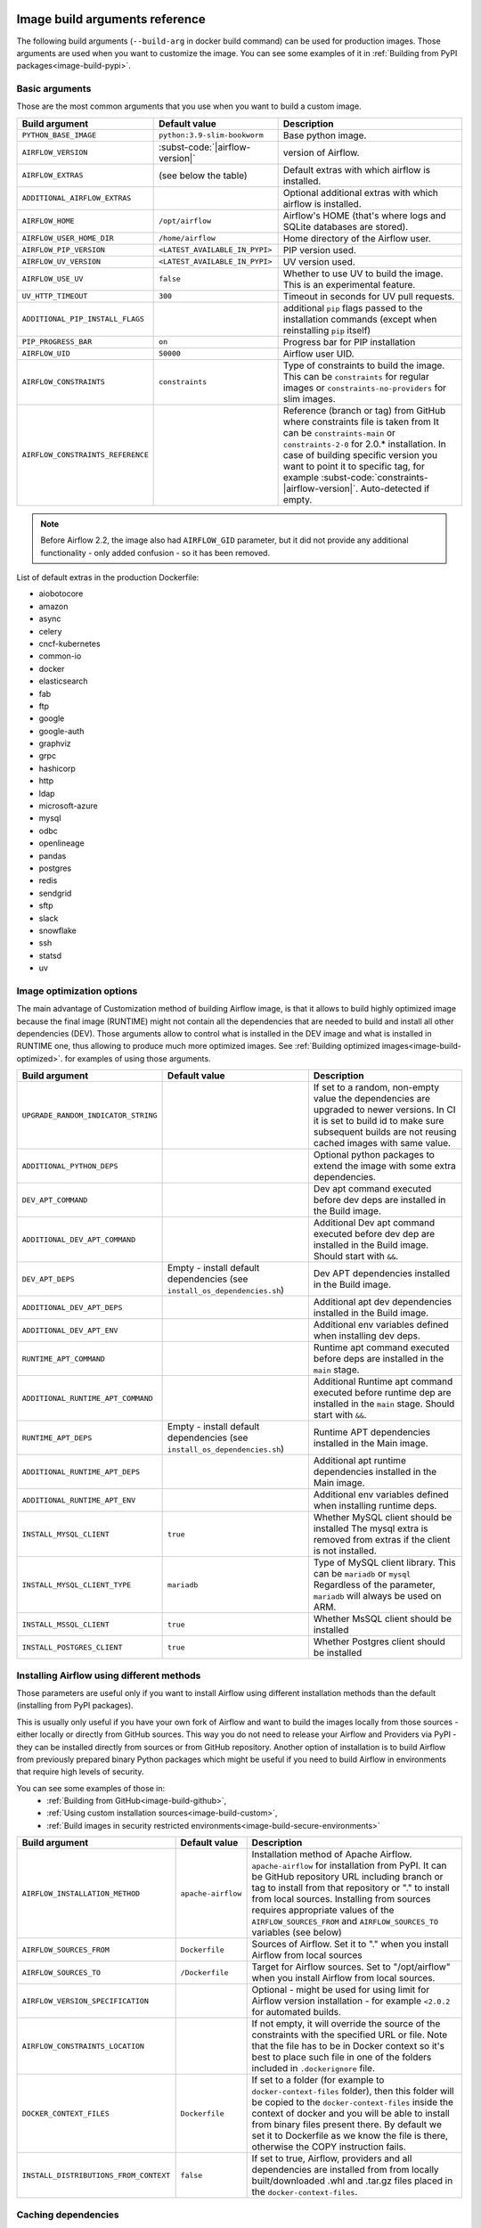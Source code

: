  .. Licensed to the Apache Software Foundation (ASF) under one
    or more contributor license agreements.  See the NOTICE file
    distributed with this work for additional information
    regarding copyright ownership.  The ASF licenses this file
    to you under the Apache License, Version 2.0 (the
    "License"); you may not use this file except in compliance
    with the License.  You may obtain a copy of the License at

 ..   http://www.apache.org/licenses/LICENSE-2.0

 .. Unless required by applicable law or agreed to in writing,
    software distributed under the License is distributed on an
    "AS IS" BASIS, WITHOUT WARRANTIES OR CONDITIONS OF ANY
    KIND, either express or implied.  See the License for the
    specific language governing permissions and limitations
    under the License.

Image build arguments reference
-------------------------------

The following build arguments (``--build-arg`` in docker build command) can be used for production images.
Those arguments are used when you want to customize the image. You can see some examples of it in
:ref:`Building from PyPI packages<image-build-pypi>`.

Basic arguments
...............

Those are the most common arguments that you use when you want to build a custom image.

+------------------------------------------+------------------------------------------+---------------------------------------------+
| Build argument                           | Default value                            | Description                                 |
+==========================================+==========================================+=============================================+
| ``PYTHON_BASE_IMAGE``                    | ``python:3.9-slim-bookworm``             | Base python image.                          |
+------------------------------------------+------------------------------------------+---------------------------------------------+
| ``AIRFLOW_VERSION``                      | :subst-code:`|airflow-version|`          | version of Airflow.                         |
+------------------------------------------+------------------------------------------+---------------------------------------------+
| ``AIRFLOW_EXTRAS``                       | (see below the table)                    | Default extras with which airflow is        |
|                                          |                                          | installed.                                  |
+------------------------------------------+------------------------------------------+---------------------------------------------+
| ``ADDITIONAL_AIRFLOW_EXTRAS``            |                                          | Optional additional extras with which       |
|                                          |                                          | airflow is installed.                       |
+------------------------------------------+------------------------------------------+---------------------------------------------+
| ``AIRFLOW_HOME``                         | ``/opt/airflow``                         | Airflow's HOME (that's where logs and       |
|                                          |                                          | SQLite databases are stored).               |
+------------------------------------------+------------------------------------------+---------------------------------------------+
| ``AIRFLOW_USER_HOME_DIR``                | ``/home/airflow``                        | Home directory of the Airflow user.         |
+------------------------------------------+------------------------------------------+---------------------------------------------+
| ``AIRFLOW_PIP_VERSION``                  | ``<LATEST_AVAILABLE_IN_PYPI>``           |  PIP version used.                          |
+------------------------------------------+------------------------------------------+---------------------------------------------+
| ``AIRFLOW_UV_VERSION``                   | ``<LATEST_AVAILABLE_IN_PYPI>``           |  UV version used.                           |
+------------------------------------------+------------------------------------------+---------------------------------------------+
| ``AIRFLOW_USE_UV``                       | ``false``                                |  Whether to use UV to build the image.      |
|                                          |                                          |  This is an experimental feature.           |
+------------------------------------------+------------------------------------------+---------------------------------------------+
| ``UV_HTTP_TIMEOUT``                      | ``300``                                  |  Timeout in seconds for UV pull requests.   |
+------------------------------------------+------------------------------------------+---------------------------------------------+
| ``ADDITIONAL_PIP_INSTALL_FLAGS``         |                                          | additional ``pip`` flags passed to the      |
|                                          |                                          | installation commands (except when          |
|                                          |                                          | reinstalling ``pip`` itself)                |
+------------------------------------------+------------------------------------------+---------------------------------------------+
| ``PIP_PROGRESS_BAR``                     | ``on``                                   | Progress bar for PIP installation           |
+------------------------------------------+------------------------------------------+---------------------------------------------+
| ``AIRFLOW_UID``                          | ``50000``                                | Airflow user UID.                           |
+------------------------------------------+------------------------------------------+---------------------------------------------+
| ``AIRFLOW_CONSTRAINTS``                  | ``constraints``                          | Type of constraints to build the image.     |
|                                          |                                          | This can be ``constraints`` for regular     |
|                                          |                                          | images or ``constraints-no-providers`` for  |
|                                          |                                          | slim images.                                |
+------------------------------------------+------------------------------------------+---------------------------------------------+
| ``AIRFLOW_CONSTRAINTS_REFERENCE``        |                                          | Reference (branch or tag) from GitHub       |
|                                          |                                          | where constraints file is taken from        |
|                                          |                                          | It can be ``constraints-main`` or           |
|                                          |                                          | ``constraints-2-0`` for                     |
|                                          |                                          | 2.0.* installation. In case of building     |
|                                          |                                          | specific version you want to point it       |
|                                          |                                          | to specific tag, for example                |
|                                          |                                          | :subst-code:`constraints-|airflow-version|`.|
|                                          |                                          | Auto-detected if empty.                     |
+------------------------------------------+------------------------------------------+---------------------------------------------+

.. note::

    Before Airflow 2.2, the image also had ``AIRFLOW_GID`` parameter, but it did not provide any additional
    functionality - only added confusion - so it has been removed.

List of default extras in the production Dockerfile:

.. BEGINNING OF EXTRAS LIST UPDATED BY PRE COMMIT

* aiobotocore
* amazon
* async
* celery
* cncf-kubernetes
* common-io
* docker
* elasticsearch
* fab
* ftp
* google
* google-auth
* graphviz
* grpc
* hashicorp
* http
* ldap
* microsoft-azure
* mysql
* odbc
* openlineage
* pandas
* postgres
* redis
* sendgrid
* sftp
* slack
* snowflake
* ssh
* statsd
* uv

.. END OF EXTRAS LIST UPDATED BY PRE COMMIT

Image optimization options
..........................

The main advantage of Customization method of building Airflow image, is that it allows to build highly optimized image because
the final image (RUNTIME) might not contain all the dependencies that are needed to build and install all other dependencies
(DEV). Those arguments allow to control what is installed in the DEV image and what is installed in RUNTIME one, thus
allowing to produce much more optimized images. See :ref:`Building optimized images<image-build-optimized>`.
for examples of using those arguments.

+-------------------------------------+------------------------------------------+------------------------------------------+
| Build argument                      | Default value                            | Description                              |
+=====================================+==========================================+==========================================+
| ``UPGRADE_RANDOM_INDICATOR_STRING`` |                                          | If set to a random, non-empty value      |
|                                     |                                          | the dependencies are upgraded to newer   |
|                                     |                                          | versions. In CI it is set to build id    |
|                                     |                                          | to make sure subsequent builds are not   |
|                                     |                                          | reusing cached images with same value.   |
+-------------------------------------+------------------------------------------+------------------------------------------+
| ``ADDITIONAL_PYTHON_DEPS``          |                                          | Optional python packages to extend       |
|                                     |                                          | the image with some extra dependencies.  |
+-------------------------------------+------------------------------------------+------------------------------------------+
| ``DEV_APT_COMMAND``                 |                                          | Dev apt command executed before dev deps |
|                                     |                                          | are installed in the Build image.        |
+-------------------------------------+------------------------------------------+------------------------------------------+
| ``ADDITIONAL_DEV_APT_COMMAND``      |                                          | Additional Dev apt command executed      |
|                                     |                                          | before dev dep are installed             |
|                                     |                                          | in the Build image. Should start with    |
|                                     |                                          | ``&&``.                                  |
+-------------------------------------+------------------------------------------+------------------------------------------+
| ``DEV_APT_DEPS``                    | Empty - install default dependencies     | Dev APT dependencies installed           |
|                                     | (see ``install_os_dependencies.sh``)     | in the Build image.                      |
+-------------------------------------+------------------------------------------+------------------------------------------+
| ``ADDITIONAL_DEV_APT_DEPS``         |                                          | Additional apt dev dependencies          |
|                                     |                                          | installed in the Build image.            |
+-------------------------------------+------------------------------------------+------------------------------------------+
| ``ADDITIONAL_DEV_APT_ENV``          |                                          | Additional env variables defined         |
|                                     |                                          | when installing dev deps.                |
+-------------------------------------+------------------------------------------+------------------------------------------+
| ``RUNTIME_APT_COMMAND``             |                                          | Runtime apt command executed before deps |
|                                     |                                          | are installed in the ``main`` stage.     |
+-------------------------------------+------------------------------------------+------------------------------------------+
| ``ADDITIONAL_RUNTIME_APT_COMMAND``  |                                          | Additional Runtime apt command executed  |
|                                     |                                          | before runtime dep are installed         |
|                                     |                                          | in the ``main`` stage. Should start with |
|                                     |                                          | ``&&``.                                  |
+-------------------------------------+------------------------------------------+------------------------------------------+
| ``RUNTIME_APT_DEPS``                | Empty - install default dependencies     | Runtime APT dependencies installed       |
|                                     | (see ``install_os_dependencies.sh``)     | in the Main image.                       |
+-------------------------------------+------------------------------------------+------------------------------------------+
| ``ADDITIONAL_RUNTIME_APT_DEPS``     |                                          | Additional apt runtime dependencies      |
|                                     |                                          | installed in the Main image.             |
+-------------------------------------+------------------------------------------+------------------------------------------+
| ``ADDITIONAL_RUNTIME_APT_ENV``      |                                          | Additional env variables defined         |
|                                     |                                          | when installing runtime deps.            |
+-------------------------------------+------------------------------------------+------------------------------------------+
| ``INSTALL_MYSQL_CLIENT``            | ``true``                                 | Whether MySQL client should be installed |
|                                     |                                          | The mysql extra is removed from extras   |
|                                     |                                          | if the client is not installed.          |
+-------------------------------------+------------------------------------------+------------------------------------------+
| ``INSTALL_MYSQL_CLIENT_TYPE``       | ``mariadb``                              | Type of MySQL client library. This       |
|                                     |                                          | can be ``mariadb`` or ``mysql``          |
|                                     |                                          | Regardless of the parameter, ``mariadb`` |
|                                     |                                          | will always be used on ARM.              |
+-------------------------------------+------------------------------------------+------------------------------------------+
| ``INSTALL_MSSQL_CLIENT``            | ``true``                                 | Whether MsSQL client should be installed |
+-------------------------------------+------------------------------------------+------------------------------------------+
| ``INSTALL_POSTGRES_CLIENT``         | ``true``                                 | Whether Postgres client should be        |
|                                     |                                          | installed                                |
+-------------------------------------+------------------------------------------+------------------------------------------+

Installing Airflow using different methods
..........................................

Those parameters are useful only if you want to install Airflow using different installation methods than the default
(installing from PyPI packages).

This is usually only useful if you have your own fork of Airflow and want to build the images locally from
those sources - either locally or directly from GitHub sources. This way you do not need to release your
Airflow and Providers via PyPI - they can be installed directly from sources or from GitHub repository.
Another option of installation is to build Airflow from previously prepared binary Python packages which might
be useful if you need to build Airflow in environments that require high levels of security.

You can see some examples of those in:
  * :ref:`Building from GitHub<image-build-github>`,
  * :ref:`Using custom installation sources<image-build-custom>`,
  * :ref:`Build images in security restricted environments<image-build-secure-environments>`

+------------------------------------------+------------------------------------------+------------------------------------------+
| Build argument                           | Default value                            | Description                              |
+==========================================+==========================================+==========================================+
| ``AIRFLOW_INSTALLATION_METHOD``          | ``apache-airflow``                       | Installation method of Apache Airflow.   |
|                                          |                                          | ``apache-airflow`` for installation from |
|                                          |                                          | PyPI. It can be GitHub repository URL    |
|                                          |                                          | including branch or tag to install from  |
|                                          |                                          | that repository or "." to install from   |
|                                          |                                          | local sources. Installing from sources   |
|                                          |                                          | requires appropriate values of the       |
|                                          |                                          | ``AIRFLOW_SOURCES_FROM`` and             |
|                                          |                                          | ``AIRFLOW_SOURCES_TO`` variables (see    |
|                                          |                                          | below)                                   |
+------------------------------------------+------------------------------------------+------------------------------------------+
| ``AIRFLOW_SOURCES_FROM``                 | ``Dockerfile``                           | Sources of Airflow. Set it to "." when   |
|                                          |                                          | you install Airflow from local sources   |
+------------------------------------------+------------------------------------------+------------------------------------------+
| ``AIRFLOW_SOURCES_TO``                   | ``/Dockerfile``                          | Target for Airflow sources. Set to       |
|                                          |                                          | "/opt/airflow" when you install Airflow  |
|                                          |                                          | from local sources.                      |
+------------------------------------------+------------------------------------------+------------------------------------------+
| ``AIRFLOW_VERSION_SPECIFICATION``        |                                          | Optional - might be used for using limit |
|                                          |                                          | for Airflow version installation - for   |
|                                          |                                          | example ``<2.0.2`` for automated builds. |
+------------------------------------------+------------------------------------------+------------------------------------------+
| ``AIRFLOW_CONSTRAINTS_LOCATION``         |                                          | If not empty, it will override the       |
|                                          |                                          | source of the constraints with the       |
|                                          |                                          | specified URL or file. Note that the     |
|                                          |                                          | file has to be in Docker context so      |
|                                          |                                          | it's best to place such file in          |
|                                          |                                          | one of the folders included in           |
|                                          |                                          | ``.dockerignore`` file.                  |
+------------------------------------------+------------------------------------------+------------------------------------------+
| ``DOCKER_CONTEXT_FILES``                 | ``Dockerfile``                           | If set to a folder (for example to       |
|                                          |                                          | ``docker-context-files`` folder), then   |
|                                          |                                          | this folder will be copied to the        |
|                                          |                                          | ``docker-context-files`` inside the      |
|                                          |                                          | context of docker and you will be able   |
|                                          |                                          | to install from binary files present     |
|                                          |                                          | there. By default we set it to           |
|                                          |                                          | Dockerfile as we know the file is there, |
|                                          |                                          | otherwise the COPY instruction fails.    |
+------------------------------------------+------------------------------------------+------------------------------------------+
| ``INSTALL_DISTRIBUTIONS_FROM_CONTEXT``   | ``false``                                | If set to true, Airflow, providers and   |
|                                          |                                          | all dependencies are installed from      |
|                                          |                                          | from locally built/downloaded            |
|                                          |                                          | .whl and .tar.gz files placed in the     |
|                                          |                                          | ``docker-context-files``.                |
+------------------------------------------+------------------------------------------+------------------------------------------+

Caching dependencies
....................

We are using ``--mount-type=cache`` volumes to speed up installation of dependencies for Airflow images. Combined with uv
speed and extensive use of caching, as well as quick restoring of the cache in CI environment, this allows us to build images
quickly - for both CI and local development purposes. The cache can be easily invalidated by providing a new value of
``DEPENDENCY_CACHE_EPOCH`` build argument or changing it inside the Dockerfile.

+------------------------------------+------------------------------------------+------------------------------------------+
| Build argument                     | Default value                            | Description                              |
+====================================+==========================================+==========================================+
+------------------------------------+------------------------------------------+------------------------------------------+
| ``DEPENDENCY_CACHE_EPOCH``         | ``"0"``                                  | Allow to invalidate cache by passing a   |
|                                    |                                          | new argument.                            |
+------------------------------------+------------------------------------------+------------------------------------------+
